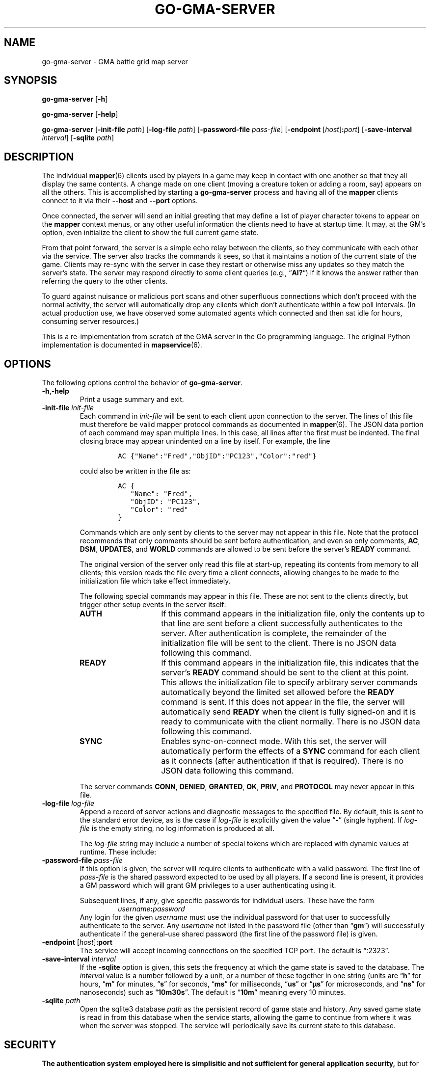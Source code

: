't
'\" <<ital-is-var>>
'\" <<bold-is-fixed>>
.TH GO-GMA-SERVER 6 "GMA Toolkit 4.2.2" 16-Nov-2020 "Games" \" @@mp@@
.SH NAME
go-gma-server \- GMA battle grid map server
.SH SYNOPSIS
'\" <<usage>>
.na
.B go\-gma\-server
.RB [ \-h ]
.ad
.LP
.na
.B go\-gma\-server
.RB [ \-help ]
.ad
.LP
.na
.B go\-gma\-server
.RB [ \-init\-file
.IR path ]
.RB [ \-log\-file
.IR path ]
'\" .RB [ \-mysql
'\" .IR database ]
.RB [ \-password\-file
.IR pass-file ]
.RB [ \-endpoint
.RI [ host ]\fB:\fP port ]
.RB [ \-save\-interval
.IR interval ]
.RB [ \-sqlite
.IR path ]
.ad
'\" <</usage>>
.SH DESCRIPTION
.LP
The individual
.BR mapper (6)
clients used by players in a game may keep in contact with one another so that they all
display the same contents. A change made on one client (moving a creature token or
adding a room, say) appears on all the others. This is accomplished by starting a
.B go\-gma\-server
process and having all of the 
.B mapper 
clients connect to it via their 
.B \-\-host
and 
.B \-\-port 
options.
.LP
Once connected, the
server
will send an initial greeting that may define a list of player character tokens
to appear on the 
.B mapper
context menus, or any other useful information the clients need to have
at startup time. It may, at the GM's option, even initialize the client to
show the full current game state.
.LP
From that point forward, the server
is a simple echo relay between the clients, so they communicate with each
other via the service. The server also tracks the commands it sees, so that it maintains
a notion of the current state of the game. Clients may re-sync with the server in case
they restart or otherwise miss any updates so they match the server's state.  The server
may respond directly to some client queries
(e.g., 
.RB \*(lq AI? \*(rq)
if it knows the answer rather than referring the query to the other clients.
.LP
To guard against nuisance or malicious port scans and other superfluous connections
which don't proceed with the normal activity, the server will automatically drop
any clients which don't authenticate within a few poll intervals. (In actual production
use, we have observed some automated agents which connected and then sat idle for hours,
consuming server resources.)
.LP
This is a re-implementation from scratch of the GMA server in the Go programming language.
The original Python implementation is documented in
.BR mapservice (6).
.SH OPTIONS
.LP
The following options control the behavior of
.BR go\-gma\-server .
'\" <<list>>
.TP
.BR \-h , \-help
Print a usage summary and exit.
.TP
.BI "\-init\-file " init-file
Each command in
.I init-file
will be sent to each client upon connection to the server.
The lines of this file must therefore be valid mapper protocol commands as documented in
.BR mapper (6).
The JSON data portion of each command may span multiple lines. In
this case, all lines after the first must be indented. The final closing brace
may appear unindented on a line by itself. For example, the line
.RS
.RS
.LP
.na
.nf
.B "\fCAC {\[dq]Name\[dq]:\[dq]Fred\[dq],\[dq]ObjID\[dq]:\[dq]PC123\[dq],\[dq]Color\[dq]:\[dq]red\[dq]}\fR"
.fi
.ad
.RE
.LP
could also be written in the file as:
.na
.nf
.RS
.LP
.ft C
AC {
\ \ \ \[dq]Name\[dq]: \[dq]Fred\[dq],
\ \ \ \[dq]ObjID\[dq]: \[dq]PC123\[dq],
\ \ \ \[dq]Color\[dq]: \[dq]red\[dq]
}
.ft
.fi
.ad
.RE
.LP
Commands which are only sent by clients to the server may not appear in this file.
Note that the protocol recommends that only comments should be sent before authentication,
and even so only
comments,
.BR AC ,
.BR DSM ,
.BR UPDATES ,
and
.B WORLD
commands are allowed to be sent before the server's
.B READY
command.
.LP
The original version of the server only read this file at start-up, repeating its
contents from memory to all clients; this version reads the file every time a client
connects, allowing changes to be made to the initialization file which take effect
immediately.
.LP
The following special commands may appear in this file. These are not sent to
the clients directly, but trigger other setup events in the server itself:
'\" <<desc>>
.TP 15
.B AUTH
If this command appears in the initialization file, only the contents up to
that line are sent before a client successfully authenticates to the server.
After authentication is complete, the remainder of the initialization file
will be sent to the client. 
There is no JSON data following this command.
.TP
.B READY
If this command appears in the initialization file, this indicates that the server's
.B READY
command should be sent to the client at this point. This allows the initialization file
to specify arbitrary server commands automatically beyond the limited set allowed before
the 
.B READY
command is sent. If this does not appear in the file, the server will automatically send
.B READY
when the client is fully signed-on and it is ready to communicate with the client normally.
There is no JSON data following this command.
.TP
.B SYNC
Enables sync-on-connect mode. With this set, the server will automatically perform the
effects of a 
.B SYNC
command for each client as it connects (after authentication if that is required).
There is no JSON data following this command.
.LP
The server commands
.BR CONN ,
.BR DENIED ,
.BR GRANTED ,
.BR OK ,
.BR PRIV ,
and
.B PROTOCOL
may never appear in this file.
.RE
'\" <</>>
.TP
.BI "\-log\-file " log-file
Append a record of server actions and diagnostic messages to the specified file.
By default, this is sent to the standard error device, as is the case if
.I log-file
is explicitly given the value 
.RB \*(lq \- \*(rq
(single hyphen). If
.I log-file
is the empty string, no log information is produced at all.
.RS
.LP
The
.I log-file
string may include a number of special tokens which are replaced with dynamic
values at runtime. These include:
.TS
center;
cfC l cfC l.
%A	full weekday	%p	AM or PM
%a	abbreviated weekday	%R	=\fC%H:%M\fR
%B	full month	%r	=\fC%I:%M:%S %p\fR
%b	abbreviated month	%S	second as 00\-60
%C	year 00\-99	%s	UNIX timestamp as integer
%c	time and date	%T	=\fC%H:%M:%S\fR
%d	date as 01\-31	%U	week as 00\-53 (Sun start)
%e	date as (sp)1\-31	%u	weekday 1=Mon, 7=Sun
%F	=\fC%Y-%m-%d\fR	%V	week as 00\-53 (Mon start)
%H	hour 00\-23	%v	=\fC%e-%b-%Y\fR
%h	=\fC%b\fR	%W	week as 00\-53 (Mon start)
%I	hour as 01\-12	%w	weekday 0=Sun, 6=Sat
%j	day of year as 001\-366	%X	time
%k	hour as (sp)0\-23	%Y	full year
%L	milliseconds as 000\-999	%y	two-digit year
%l	hour as (sp)1\-12	%Z	time zone name
%M	minute as 00\-59	%z	time zone offset
%m	month as 01\-12	%\[mc]	microseconds as 000\-999
%P	process ID	%%	literal \fC%\fR character
.TE
.RE
.TP
.BI "\-password\-file " pass-file
If this option is given, the server will require clients to authenticate with a
valid password. The first line of
.I pass-file
is the shared password expected to be used by all players. If a second line
is present, it provides a GM password which will grant GM privileges to a user
authenticating using it.
.RS
.LP
Subsequent lines, if any, give specific passwords for individual users. These have the
form
.RS
.IB username : password
.RE
Any login for the given 
.I username
must use the individual password for that user to successfully authenticate to the server.
Any
.I username
not listed in the password file (other than
.RB \*(lq gm \*(rq)
will successfully authenticate if the general-use shared password (the first line of
the password file) is given.
.RE
.TP
.BI "\-endpoint " \fR[\fPhost\fR]\fP\fB:\fP port
The service will accept incoming connections on the specified TCP port. The default is \*(lq:2323\*(rq.
.TP
.BI "\-save\-interval " interval
If the
'\" .B \-mysql
'\" or
.B \-sqlite
option is given, this sets the frequency at which the game state is saved
to the database.
The
.I interval
value is a number followed by a unit, or a number of these together in one string
(units are
.RB \*(lq h \*(rq
for hours,
.RB \*(lq m \*(rq
for minutes,
.RB \*(lq s \*(rq
for seconds,
.RB \*(lq ms \*(rq
for milliseconds,
.RB \*(lq us \*(rq
or
.RB \*(lq \[mc]s \*(rq
for microseconds,
and
.RB \*(lq ns \*(rq
for nanoseconds)
such as 
.RB \*(lq 10m30s \*(rq.
The default is 
.RB \*(lq 10m \*(rq
meaning every 10 minutes. 
.TP
.BI "\-sqlite " path
Open the sqlite3 database 
.I path
as the persistent record of game state and history. Any saved game state is read in from
this database when the service starts, allowing the game to continue from where it was
when the server was stopped. The service will periodically save its current state to this
database.
'\" .TP
'\" .BI "\-mysql " database
'\" Analogous to the
'\" .B \-sqlite
'\" option, this uses a MySQL database for persistent storage. 
'\" <</ital-is-var>>
'\" .I "This is not currently implemented."
'\" <<ital-is-var>>
'\" <</>>
.SH SECURITY
.LP
'\" <</bold-is-fixed>>
.B "The authentication system employed here is simplisitic and not sufficient for general application security,"
but for the sake of inconveniencing cheating at our little game
amongst friends, it will suffice for our narrowly-defined purposes where the stakes
are negligibly low.
'\" <<bold-is-fixed>>
.LP
It is intended just to discourage cheating at the game by looking
at spoilers or direct messages intended for other users, not for any more rigorous
protection.
.LP
The main weakness of the system is that passwords are stored in plaintext on the
server, which means it is critical to secure the password file and the system itself.
Caution your players to use a password for the mapper that is different from any other
passwords they use (which should be the password practice people observe anyway). A
breach that reveals passwords from the server's file would then only allow an imposter
to log in to your map service, which admittedly is more of an inconvenience than a serious security issue, assuming you use your map server just for playing a game and not for
the communication of any sensitive information. 
.LP
Don't use the GMA mapper server for the communication of sensitive information. It's
part of a game. Just play a game with it.
.SH "SIGNALS"
.LP
The map service responds to the following signals while running.
Note that this is different from the behavior of the original
server.
'\" <<desc>>
.TP 8
.B HUP
This signal causes the server to save state if needed and shut down gracefully.
No new connections will be accepted, but the server will wait for existing ones
to terminate before shutting down.
.TP
.B INT
Emergency shutdown. Just like the graceful shutdown caused by a HUP signal,
but forces all existing connections to immediately terminate.
.TP
.B USR1
This signal causes the server to dump a human-readable description of the current game state
on its standard output.
.TP
.B USR2
This signal causes the server to save its current state if needed.
'\" <</>>
.SH "SEE ALSO"
.LP
.BR gma (6),
.BR mapper (5),
.BR mapper (6),
.BR mapservice (6).
.SH AUTHOR
.LP
Steve Willoughby / steve@madscience.zone.
.SH BUGS
.SH COPYRGHT
Part of the GMA software suite, copyright \(co 1992\-2021 by Steven L. Willoughby (MadScienceZone), Aloha, Oregon, USA. All Rights Reserved. Distributed under BSD-3-Clause License. \"@m(c)@
